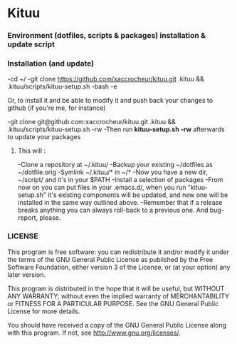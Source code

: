 * Kituu

***  Environment (dotfiles, scripts & packages) installation & update script

*** Installation (and update)
    -cd ~/
    -git clone https://github.com/xaccrocheur/kituu.git .kituu && .kituu/scripts/kituu-setup.sh
    -bash
    -e

Or, to install it and be able to modify it and push back your changes
to github (if you're me, for instance)

    -git clone git@github.com:xaccrocheur/kituu.git .kituu && .kituu/scripts/kituu-setup.sh -rw
    -Then run *kituu-setup.sh -rw* afterwards to update your packages

**** This will :
    -Clone a repository at ~/.kituu/
    -Backup your existing ~/dotfiles as ~/dotfile.orig
    -Symlink ~/.kituu/* in ~/*
    -Now you have a new dir, ~/script/ and it's in your $PATH
    -Install a selection of packages
    -From now on you can put files in your .emacs.d/, when you run "kituu-setup.sh" it's existing components will be updated, and new one will be installed in the same way outlined above.
    -Remember that if a release breaks anything you can always roll-back to a previous one. And bug-report, please.

*** LICENSE
    This program is free software: you can redistribute it and/or modify
    it under the terms of the GNU General Public License as published by
    the Free Software Foundation, either version 3 of the License, or
    (at your option) any later version.

    This program is distributed in the hope that it will be useful,
    but WITHOUT ANY WARRANTY; without even the implied warranty of
    MERCHANTABILITY or FITNESS FOR A PARTICULAR PURPOSE.  See the
    GNU General Public License for more details.

    You should have received a copy of the GNU General Public License
    along with this program.  If not, see <http://www.gnu.org/licenses/>.
